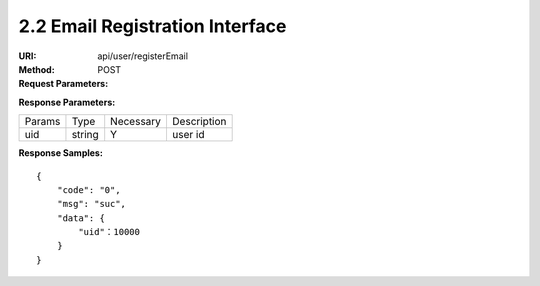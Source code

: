 
2.2 Email Registration Interface
~~~~~~~~~~~~~~~~~~~~~~~~~~~~~~~~~~~~~~~~~~~~~~~~

:URI: api/user/registerEmail
:Method: POST
:Request Parameters:

=========== =========== =========== ============================================================
Params	    Type	      Necessary	  Description
email       string      Y           email
app_id	    string	    Y	          app id
time	      long	      Y	          timestamp
sign	      string	    Y	          sign value
=========== =========== =========== ============================================================

:Response Parameters:

================ =========== =========== =======================================
Params	         Type	       Necessary	 Description
uid              string         Y           user id
================ =========== =========== =======================================


:Response Samples:

::

	{
	    "code": "0",
	    "msg": "suc",
	    "data": {
	        "uid"：10000
	    }
	}
